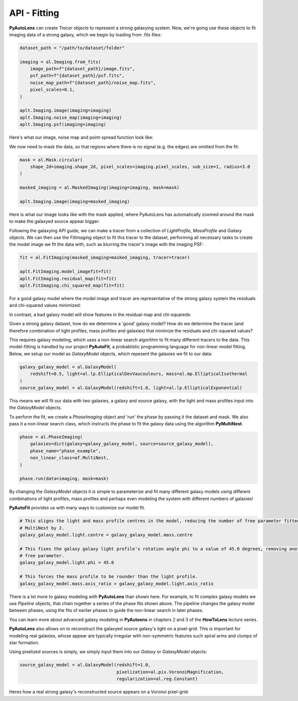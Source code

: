 .. _api:

API - Fitting
-------------

**PyAutoLens** can create *Tracer* objects to represent a strong galaxying system. Now, we're going use these objects to
fit imaging data of a strong galaxy, which we begin by loading from .fits files:

.. code-block:: bash

    dataset_path = "/path/to/dataset/folder"

    imaging = al.Imaging.from_fits(
        image_path=f"{dataset_path}/image.fits",
        psf_path=f"{dataset_path}/psf.fits",
        noise_map_path=f"{dataset_path}/noise_map.fits",
        pixel_scales=0.1,
    )

    aplt.Imaging.image(imaging=imaging)
    aplt.Imaging.noise_map(imaging=imaging)
    aplt.Imaging.psf(imaging=imaging)

Here's what our image, noise map and point-spread function look like:

.. image:: https://raw.githubusercontent.com/Jammy2211/PyAutoLens/master/docs/api/images/fitting/image.png
  :width: 400
  :alt: Alternative text

.. image:: https://raw.githubusercontent.com/Jammy2211/PyAutoLens/master/docs/api/images/fitting/noise_map.png
  :width: 400
  :alt: Alternative text

.. image:: https://raw.githubusercontent.com/Jammy2211/PyAutoLens/master/docs/api/images/fitting/psf.png
  :width: 400
  :alt: Alternative text

We now need to mask the data, so that regions where there is no signal (e.g. the edges) are omitted from the fit:

.. code-block:: bash

    mask = al.Mask.circular(
        shape_2d=imaging.shape_2d, pixel_scales=imaging.pixel_scales, sub_size=1, radius=3.0
    )

    masked_imaging = al.MaskedImaging(imaging=imaging, mask=mask)

    aplt.Imaging.image(imaging=masked_imaging)

Here is what our image looks like with the mask applied, where PyAutoLens has automatically zoomed around the mask
to make the galaxyed source appear bigger:

.. image:: https://raw.githubusercontent.com/Jammy2211/PyAutoLens/master/docs/api/images/fitting/masked_image.png
  :width: 400
  :alt: Alternative text

Following the galaxying API guide, we can make a tracer from a collection of *LightProfile*, *MassProfile* and *Galaxy*
objects. We can then use the *FitImaging* object to fit this tracer to the dataset, performing all necessary tasks
to create the model image we fit the data with, such as blurring the tracer's image with the imaging PSF:

.. code-block:: bash

    fit = al.FitImaging(masked_imaging=masked_imaging, tracer=tracer)

    aplt.FitImaging.model_imagefit=fit)
    aplt.FitImaging.residual_map(fit=fit)
    aplt.FitImaging.chi_squared_map(fit=fit)

For a good galaxy model where the model image and tracer are representative of the strong galaxy system the
residuals and chi-squared values minimized:

.. image:: https://raw.githubusercontent.com/Jammy2211/PyAutoLens/master/docs/api/images/fitting/residual_map.png
  :width: 400
  :alt: Alternative text

.. image:: https://raw.githubusercontent.com/Jammy2211/PyAutoLens/master/docs/api/images/fitting/chi_squared_map.png
  :width: 400
  :alt: Alternative text

In contrast, a bad galaxy model will show features in the residual-map and chi-squareds:

.. image:: https://raw.githubusercontent.com/Jammy2211/PyAutoLens/master/docs/api/images/fitting/bad_residual_map.png
  :width: 400
  :alt: Alternative text

.. image:: https://raw.githubusercontent.com/Jammy2211/PyAutoLens/master/docs/api/images/fitting/bad_chi_squared_map.png
  :width: 400
  :alt: Alternative text

Given a strong galaxy dataset, how do we determine a 'good' galaxy model? How do we determine the tracer (and therefore
combination of light profiles, mass profiles and galaxies) that minimize the residuals and chi-squared values?

This requires galaxy modeling, which uses a non-linear search algorithm to fit many different tracers to the data.
This model-fitting is handled by our project **PyAutoFit**, a probablistic programming language for non-linear model
fitting. Below, we setup our model as *GalaxyModel* objects, which repesent the galaxies we fit to our data:

.. code-block:: bash

    galaxy_galaxy_model = al.GalaxyModel(
        redshift=0.5, light=al.lp.EllipticalDevVaucouleurs, mass=al.mp.EllipticalIsothermal
    )
    source_galaxy_model = al.GalaxyModel(redshift=1.0, light=al.lp.EllipticalExponential)

This means we will fit our data with two galaxies, a galaxy and source galaxy, with the light and mass profiles input
into the *GalaxyModel* objects.

To perform the fit, we create a *PhaseImaging* object and 'run' the phase by passing it the dataset and mask. We also
pass it a non-linear search class, which instructs the phase to fit the galaxy data using the algorithm **PyMultiNest**.

.. code-block:: bash

    phase = al.PhaseImaging(
        galaxies=dict(galaxy=galaxy_galaxy_model, source=source_galaxy_model),
        phase_name="phase_example",
        non_linear_class=af.MultiNest,
    )

    phase.run(data=imaging, mask=mask)

By changing the *GalaxyModel* objects it is simple to parameterize and fit many different galaxy models using different
combinations of light profiles, mass profiles and perhaps even modeling the system with different numbers of galaxies!

**PyAutoFit** provides us with many ways to customize our model fit.

.. code-block:: bash

    # This aligns the light and mass profile centres in the model, reducing the number of free parameter fitted for by
    # MultiNest by 2.
    galaxy_galaxy_model.light.centre = galaxy_galaxy_model.mass.centre

    # This fixes the galaxy galaxy light profile's rotation angle phi to a value of 45.0 degrees, removing another
    # free parameter.
    galaxy_galaxy_model.light.phi = 45.0

    # This forces the mass profile to be rounder than the light profile.
    galaxy_galaxy_model.mass.axis_ratio > galaxy_galaxy_model.light.axis_ratio

There is a lot more to galaxy modeling with **PyAutoLens** than shown here. For example, to fit complex galaxy models we
use *Pipeline* objects, that chain together a series of the phase fits shown above. The pipeline changes the galaxy model
between phases, using the fits of earlier phases to guide the non-linear search in later phases.

You can learn more about advanced galaxy modeling in **PyAutoens** in chapters 2 and 3 of the **HowToLens** lecture series.

**PyAutoLens** also allows on to reconstruct the galaxyed source galaxy's light on a pixel-grid. This is important for
modeling real galaxies, whose appear are typically irregular with non-symmetric features such spiral arms and clumps of
star formation.

Using pixelized sources is simply, we simply input them into our *Galaxy* or *GalaxyModel* objects:

.. code-block:: bash

    source_galaxy_model = al.GalaxyModel(redshift=1.0,
                                         pixelization=al.pix.VoronoiMagnification,
                                         regularization=al.reg.Constant)

Heres how a real strong galaxy's reconstructed source appears on a Voronoi pixel-grid:

